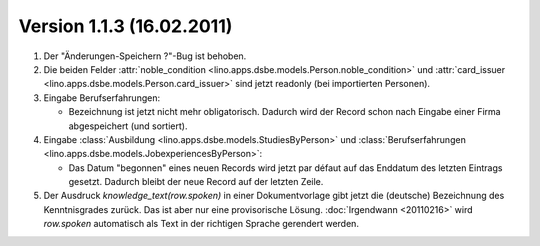 Version 1.1.3 (16.02.2011)
==========================

#.  Der "Änderungen-Speichern ?"-Bug ist behoben.

#.  Die beiden Felder 
    :attr:`noble_condition <lino.apps.dsbe.models.Person.noble_condition>` 
    und     
    :attr:`card_issuer <lino.apps.dsbe.models.Person.card_issuer>` 
    sind jetzt readonly (bei importierten Personen).

#.  Eingabe Berufserfahrungen:

    - Bezeichnung ist jetzt nicht mehr obligatorisch. 
      Dadurch wird der Record schon nach Eingabe einer Firma abgespeichert (und sortiert).
      
#.  Eingabe :class:`Ausbildung <lino.apps.dsbe.models.StudiesByPerson>` und 
    :class:`Berufserfahrungen <lino.apps.dsbe.models.JobexperiencesByPerson>`:

    - Das Datum "begonnen" eines neuen Records wird jetzt par défaut auf das 
      Enddatum des letzten Eintrags gesetzt. 
      Dadurch bleibt der neue Record auf der letzten Zeile.
      
#.  Der Ausdruck `knowledge_text(row.spoken)` in einer Dokumentvorlage
    gibt jetzt die (deutsche) Bezeichnung des Kenntnisgrades zurück.
    Das ist aber nur eine provisorische Lösung. :doc:`Irgendwann <20110216>` 
    wird `row.spoken` 
    automatisch als Text in der richtigen Sprache gerendert werden.